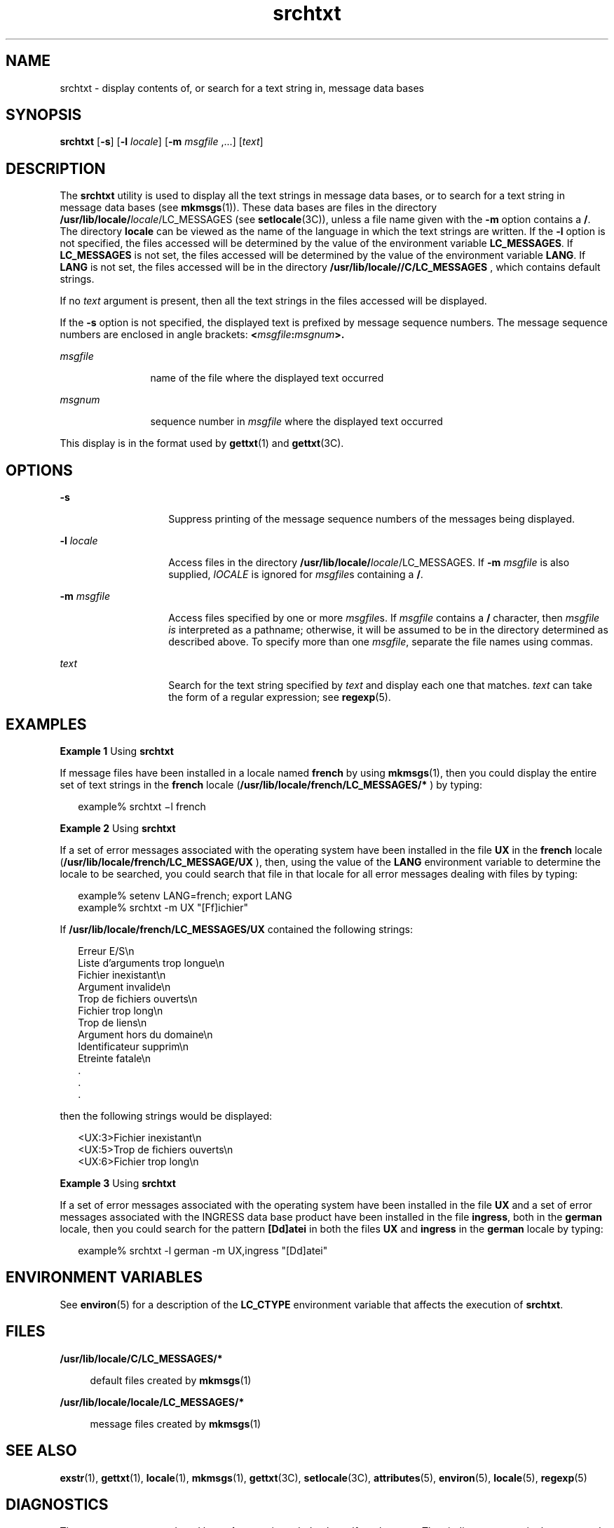 '\" te
.\"  Copyright 1989 AT&T  Copyright (c) 1996, Sun Microsystems, Inc.  All Rights Reserved
.\" The contents of this file are subject to the terms of the Common Development and Distribution License (the "License").  You may not use this file except in compliance with the License.
.\" You can obtain a copy of the license at usr/src/OPENSOLARIS.LICENSE or http://www.opensolaris.org/os/licensing.  See the License for the specific language governing permissions and limitations under the License.
.\" When distributing Covered Code, include this CDDL HEADER in each file and include the License file at usr/src/OPENSOLARIS.LICENSE.  If applicable, add the following below this CDDL HEADER, with the fields enclosed by brackets "[]" replaced with your own identifying information: Portions Copyright [yyyy] [name of copyright owner]
.TH srchtxt 1 "20 Dec 1996" "SunOS 5.11" "User Commands"
.SH NAME
srchtxt \- display contents of, or search for a text string in, message data
bases
.SH SYNOPSIS
.LP
.nf
\fBsrchtxt\fR [\fB-s\fR] [\fB-l\fR \fIlocale\fR] [\fB-m\fR \fImsgfile\fR ,...] [\fItext\fR]
.fi

.SH DESCRIPTION
.sp
.LP
The \fBsrchtxt\fR utility is used to display all the text strings in message
data bases, or to search for a text string in message data bases (see
\fBmkmsgs\fR(1)). These data bases are files in the directory\fB
/usr/lib/locale/\fIlocale\fR/LC_MESSAGES\fR (see \fBsetlocale\fR(3C)), unless a
file name given with the \fB-m\fR option contains a \fB/\fR. The directory
\fBlocale\fR can be viewed as the name of the language in which the text
strings are written. If the \fB-l\fR option is not specified, the files
accessed will be determined by the value of the environment variable
\fBLC_MESSAGES\fR. If \fBLC_MESSAGES\fR is not set, the files accessed will be
determined by the value of the environment variable \fBLANG\fR. If \fBLANG\fR
is not set, the files accessed will be in the directory
\fB/usr/lib/locale//C/LC_MESSAGES \fR, which contains default strings.
.sp
.LP
If no \fItext\fR argument is present, then all the text strings in the files
accessed will be displayed.
.sp
.LP
If the \fB-s\fR option is not specified, the displayed text is prefixed by
message sequence numbers. The message sequence numbers are enclosed in angle
brackets: \fB<\fR\fImsgfile\fR\fB:\fR\fImsgnum\fR\fB>.\fR
.sp
.ne 2
.mk
.na
\fB\fImsgfile\fR \fR
.ad
.RS 12n
.rt  
name of the file where the displayed text occurred
.RE

.sp
.ne 2
.mk
.na
\fB\fImsgnum\fR \fR
.ad
.RS 12n
.rt  
sequence number in \fImsgfile\fR where the displayed text occurred
.RE

.sp
.LP
This display is in the format used by \fBgettxt\fR(1) and \fBgettxt\fR(3C).
.SH OPTIONS
.sp
.ne 2
.mk
.na
\fB\fB-s\fR\fR
.ad
.RS 14n
.rt  
Suppress printing of the message sequence numbers of the messages being
displayed.
.RE

.sp
.ne 2
.mk
.na
\fB\fB-l\fR\fI locale\fR \fR
.ad
.RS 14n
.rt  
Access files in the directory \fB/usr/lib/locale/\fIlocale\fR/LC_MESSAGES\fR.
If \fB-m\fR \fImsgfile\fR is also supplied, \fIlOCALE\fR is ignored for
\fImsgfile\fRs containing a \fB/\fR.
.RE

.sp
.ne 2
.mk
.na
\fB\fB-m\fR\fI msgfile\fR\fR
.ad
.RS 14n
.rt  
Access files specified by one or more \fImsgfile\fRs. If \fImsgfile\fR contains
a \fB/\fR character, then \fImsgfile\fR \fIis\fR interpreted as a pathname;
otherwise, it will be assumed to be in the directory determined as described
above. To specify more than one \fImsgfile\fR, separate the file names using
commas.
.RE

.sp
.ne 2
.mk
.na
\fB\fItext\fR \fR
.ad
.RS 14n
.rt  
Search for the text string specified by \fItext\fR and display each one that
matches. \fItext\fR can take the form of a regular expression; see
\fBregexp\fR(5).
.RE

.SH EXAMPLES
.LP
\fBExample 1 \fRUsing \fBsrchtxt\fR
.sp
.LP
If message files have been installed in a locale named \fBfrench\fR by using
\fBmkmsgs\fR(1), then you could display the entire set of text strings in the
\fBfrench\fR locale (\fB/usr/lib/locale/french/LC_MESSAGES/* \fR) by typing:

.sp
.in +2
.nf
example% srchtxt \(mil french
.fi
.in -2
.sp

.LP
\fBExample 2 \fRUsing \fBsrchtxt\fR
.sp
.LP
If a set of error messages associated with the operating system have been
installed in the file \fBUX\fR in the \fBfrench\fR locale
(\fB/usr/lib/locale/french/LC_MESSAGE/UX \fR), then, using the value of the
\fBLANG\fR environment variable to determine the locale to be searched, you
could search that file in that locale for all error messages dealing with files
by typing:

.sp
.in +2
.nf
example% setenv LANG=french; export  LANG
example% srchtxt -m UX "[Ff]ichier"
.fi
.in -2
.sp

.sp
.LP
If \fB/usr/lib/locale/french/LC_MESSAGES/UX \fR contained the following
strings:

.sp
.in +2
.nf
Erreur E/S\en
Liste d'arguments trop longue\en
Fichier inexistant\en
Argument invalide\en
Trop de fichiers ouverts\en
Fichier trop long\en
Trop de liens\en
Argument hors du domaine\en
Identificateur supprim\en
Etreinte fatale\en
  .
  .
  .
.fi
.in -2

.sp
.LP
then the following strings would be displayed:

.sp
.in +2
.nf
<UX:3>Fichier inexistant\en
<UX:5>Trop de fichiers ouverts\en
<UX:6>Fichier trop long\en
.fi
.in -2
.sp

.LP
\fBExample 3 \fRUsing \fBsrchtxt\fR
.sp
.LP
If a set of error messages associated with the operating system have been
installed in the file \fBUX\fR and a set of error messages associated with the
INGRESS data base product have been installed in the file \fBingress\fR, both
in the \fBgerman\fR locale, then you could search for the pattern
\fB[Dd]atei\fR in both the files \fBUX\fR and \fBingress\fR in the \fBgerman\fR
locale by typing:

.sp
.in +2
.nf
example% srchtxt -l german -m UX,ingress "[Dd]atei"
.fi
.in -2
.sp

.SH ENVIRONMENT VARIABLES
.sp
.LP
See \fBenviron\fR(5) for a description of the \fBLC_CTYPE\fR environment
variable that affects the execution of \fBsrchtxt\fR.
.SH FILES
.sp
.ne 2
.mk
.na
\fB\fB/usr/lib/locale/C/LC_MESSAGES/* \fR\fR
.ad
.sp .6
.RS 4n
default files created by \fBmkmsgs\fR(1)
.RE

.sp
.ne 2
.mk
.na
\fB\fB/usr/lib/locale/locale/LC_MESSAGES/* \fR\fR
.ad
.sp .6
.RS 4n
message files created by \fBmkmsgs\fR(1)
.RE

.SH SEE ALSO
.sp
.LP
\fBexstr\fR(1), \fBgettxt\fR(1), \fBlocale\fR(1), \fBmkmsgs\fR(1),
\fBgettxt\fR(3C), \fBsetlocale\fR(3C), \fBattributes\fR(5), \fBenviron\fR(5),
\fBlocale\fR(5), \fBregexp\fR(5)
.SH DIAGNOSTICS
.sp
.LP
The error messages produced by \fBsrchtxt\fR are intended to be
self-explanatory. They indicate an error in the command line or errors
encountered while searching for a particular locale and/or message file.
